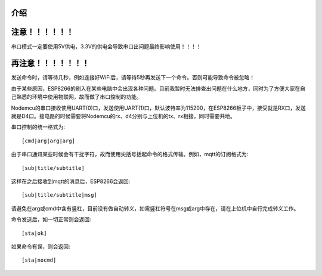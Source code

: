 介绍
==================


注意！！！！！！
==================
串口模式一定要使用5V供电，3.3V的供电会导致串口出问题最终影响使用！！！！


再注意！！！！！！！
==================
发送命令时，请等待几秒，例如连接好WiFi后，请等待5秒再发送下一个命令。否则可能导致命令被忽略！


由于某些原因，ESP8266的刷入在某些电脑中会出现各种问题。目前我暂时无法排查出问题在什么地方，同时为了方便大家在自己熟悉的环境中使用物联网，故而做了串口控制的功能。

Nodemcu的串口接收使用UART(0)口，发送使用UART(1)口，默认波特率为115200，在ESP8266板子中，接受就是RX口，发送就是D4口。接电路的时候需要将Nodemcu的rx、d4分别与上位机的tx、rx相接，同时需要共地。

串口控制的统一格式为::

    [cmd|arg|arg|arg]

由于串口通讯某些时候会有干扰字符，故而使用尖括号括起命令的格式传输。例如，mqtt的订阅格式为::

    [sub|title/subtitle]

这样在之后接收到mqtt的消息后，ESP8266会返回::

    [sub|title/subtitle|msg]

请避免在arg或cmd中含有竖杠，目前没有做自动转义，如需竖杠符号在msg或arg中存在，请在上位机中自行完成转义工作。

命令发送后，如一切正常则会返回::

    [sta|ok]

如果命令有误，则会返回::

    [sta|nocmd]
